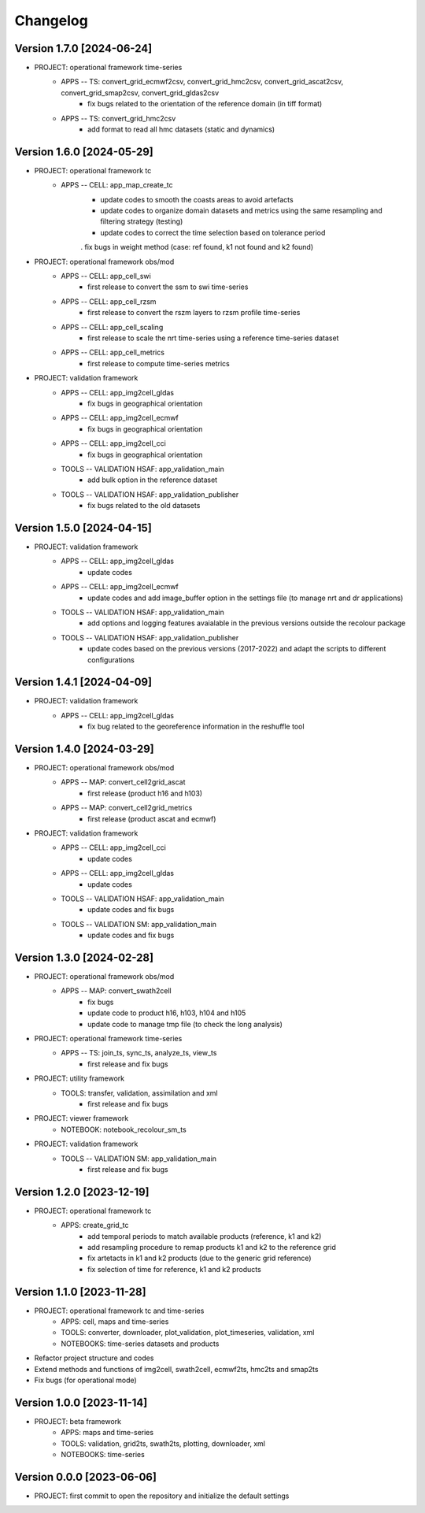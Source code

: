 =========
Changelog
=========

Version 1.7.0 [2024-06-24]
**************************

- PROJECT: operational framework time-series	
	- APPS -- TS: convert_grid_ecmwf2csv, convert_grid_hmc2csv, convert_grid_ascat2csv, convert_grid_smap2csv, convert_grid_gldas2csv
		- fix bugs related to the orientation of the reference domain (in tiff format)
	- APPS -- TS: convert_grid_hmc2csv
		- add format to read all hmc datasets (static and dynamics)

Version 1.6.0 [2024-05-29]
**************************
- PROJECT: operational framework tc
	- APPS -- CELL: app_map_create_tc
		- update codes to smooth the coasts areas to avoid artefacts
		- update codes to organize domain datasets and metrics using the same resampling and filtering strategy (testing)
		- update codes to correct the time selection based on tolerance period
		. fix bugs in weight method (case: ref found, k1 not found and k2 found)

- PROJECT: operational framework obs/mod
	- APPS -- CELL: app_cell_swi
		- first release to convert the ssm to swi time-series
	- APPS -- CELL: app_cell_rzsm
		- first release to convert the rszm layers to rzsm profile time-series
	- APPS -- CELL: app_cell_scaling
		- first release to scale the nrt time-series using a reference time-series dataset
	- APPS -- CELL: app_cell_metrics
		- first release to compute time-series metrics

- PROJECT: validation framework 
	- APPS -- CELL: app_img2cell_gldas
		- fix bugs in geographical orientation
	- APPS -- CELL: app_img2cell_ecmwf
		- fix bugs in geographical orientation
	- APPS -- CELL: app_img2cell_cci
		- fix bugs in geographical orientation
	- TOOLS -- VALIDATION HSAF: app_validation_main
		- add bulk option in the reference dataset
	- TOOLS -- VALIDATION HSAF: app_validation_publisher
		- fix bugs related to the old datasets

Version 1.5.0 [2024-04-15]
**************************
- PROJECT: validation framework 
	- APPS -- CELL: app_img2cell_gldas
		- update codes
	- APPS -- CELL: app_img2cell_ecmwf
		- update codes and add image_buffer option in the settings file (to manage nrt and dr applications)
	- TOOLS -- VALIDATION HSAF: app_validation_main
		- add options and logging features avaialable in the previous versions outside the recolour package
	- TOOLS -- VALIDATION HSAF: app_validation_publisher
		- update codes based on the previous versions (2017-2022) and adapt the scripts to different configurations

Version 1.4.1 [2024-04-09]
**************************
- PROJECT: validation framework 
	- APPS -- CELL: app_img2cell_gldas
		- fix bug related to the georeference information in the reshuffle tool

Version 1.4.0 [2024-03-29]
**************************
- PROJECT: operational framework obs/mod
	- APPS -- MAP: convert_cell2grid_ascat
		- first release (product h16 and h103)
	- APPS -- MAP: convert_cell2grid_metrics
		- first release (product ascat and ecmwf)

- PROJECT: validation framework 
	- APPS -- CELL: app_img2cell_cci
		- update codes
	- APPS -- CELL: app_img2cell_gldas
		- update codes
	- TOOLS -- VALIDATION HSAF: app_validation_main
		- update codes and fix bugs 
	- TOOLS -- VALIDATION SM: app_validation_main
		- update codes and fix bugs 
	
Version 1.3.0 [2024-02-28]
**************************
- PROJECT: operational framework obs/mod
	- APPS -- MAP: convert_swath2cell
		- fix bugs
		- update code to product h16, h103, h104 and h105
		- update code to manage tmp file (to check the long analysis)

- PROJECT: operational framework time-series	
	- APPS -- TS: join_ts, sync_ts, analyze_ts, view_ts
		- first release and fix bugs

- PROJECT: utility framework
	- TOOLS: transfer, validation, assimilation and xml
		- first release and fix bugs
	
- PROJECT: viewer framework
	- NOTEBOOK: notebook_recolour_sm_ts

- PROJECT: validation framework	
	- TOOLS -- VALIDATION SM: app_validation_main
		- first release and fix bugs

Version 1.2.0 [2023-12-19]
**************************
- PROJECT: operational framework tc
	- APPS: create_grid_tc
		- add temporal periods to match available products (reference, k1 and k2)
		- add resampling procedure to remap products k1 and k2 to the reference grid
		- fix artetacts in k1 and k2 products (due to the generic grid reference)
		- fix selection of time for reference, k1 and k2 products

Version 1.1.0 [2023-11-28]
**************************
- PROJECT: operational framework tc and time-series
	- APPS: cell, maps and time-series
	- TOOLS: converter, downloader, plot_validation, plot_timeseries, validation, xml
	- NOTEBOOKS: time-series datasets and products

- Refactor project structure and codes
- Extend methods and functions of img2cell, swath2cell, ecmwf2ts, hmc2ts and smap2ts
- Fix bugs (for operational mode)

Version 1.0.0 [2023-11-14]
**************************
- PROJECT: beta framework
	- APPS: maps and time-series
	- TOOLS: validation, grid2ts, swath2ts, plotting, downloader, xml
	- NOTEBOOKS: time-series

Version 0.0.0 [2023-06-06]
**************************
- PROJECT: first commit to open the repository and initialize the default settings
